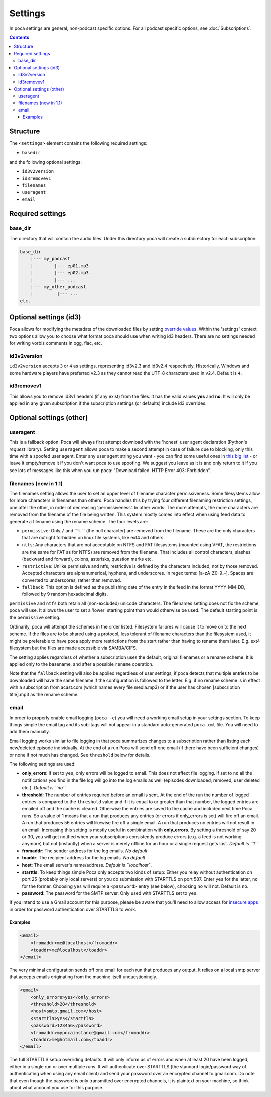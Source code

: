 .. role:: strike
    :class: strike

Settings
========

In poca settings are general, non-podcast specific options. For all podcast 
specific options, see :doc:`Subscriptions`.

.. contents::

Structure
---------

The ``<settings>`` element contains the following required settings:


* ``basedir``

and the following optional settings:


* ``id3v2version``
* ``id3removev1``
* ``filenames``
* ``useragent``
* ``email``

Required settings
-----------------

base_dir
^^^^^^^^

The directory that will contain the audio files. Under this directory poca 
will create a subdirectory for each subscription:

.. code-block:: none

       base_dir
           |--- my_podcast
           |        |--- ep01.mp3
           |        |--- ep02.mp3
           |        |--- ...
           |--- my_other_podcast
           |         |--- ...
       etc.

Optional settings (id3)
-----------------------

Poca allows for modifying the metadata of the downloaded files by setting 
`override values <https://github.com/brokkr/poca/wiki/Subscriptions#metadata>`_. 
Within the 'settings' context two options allow you to choose what format 
poca should use when writing id3 headers. There are no settings needed for 
writing vorbis comments in ogg, flac, etc.

id3v2version
^^^^^^^^^^^^

``id3v2version`` accepts ``3`` or ``4`` as settings, representing id3v2.3 
and id3v2.4 respectively. Historically, Windows and some hardware players 
have preferred v2.3 as they cannot read the UTF-8 characters used in v2.4. 
Default is ``4``.

id3removev1
^^^^^^^^^^^

This allows you to remove id3v1 headers (if any exist) from the files. It 
has the valid values **yes** and **no**. It will only be applied in any given 
subscription if the subscription settings (or defaults) include id3 overrides.

Optional settings (other)
-------------------------

useragent
^^^^^^^^^

This is a fallback option. Poca will always first attempt download with the 
'honest' user agent declaration (Python's *request* library). Setting 
``useragent`` allows poca to make a second attempt in case of failure due to 
blocking, only this time with a spoofed user agent. Enter any user agent 
string you want - you can find some useful ones in `this big list 
<https://techblog.willshouse.com/2012/01/03/most-common-user-agents/>`_ - or 
leave it empty/remove it if you don't want poca to use spoofing. We suggest 
you leave as it is and only return to it if you see lots of messages like 
this when you run poca: "Download failed. HTTP Error 403: Forbidden".

filenames (new in 1.1)
^^^^^^^^^^^^^^^^^^^^^^

The filenames setting allows the user to set an upper level of filename
character permissiveness. Some filesystems allow for more characters in 
filenames than others. Poca handles this by trying four different filenaming
restriction settings, one after the other, in order of decreasing
'permissiveness'. In other words: The more attempts, the more characters are
removed from the filename of the file being written. This system mostly comes
into effect when using feed data to generate a filename using the rename
scheme. The four levels are:

* ``permissive``: Only ``/`` and ``␀ `` (the null character) are removed from
  the filename. These are the only characters that are outright forbidden on
  linux file systems, like ext4 and others.
* ``ntfs``: Any characters that are not acceptable on NTFS and FAT filesystems
  (mounted using VFAT, the restrictions are the same for FAT as for NTFS) are 
  removed from the filename. That includes all control characters, slashes
  (backward and forward), colons, asterisks, question marks etc.
* ``restrictive``: Unlike permissive and ntfs, restrictive is defined by the
  characters included, not by those removed. Accepted characters are
  alphanumerical, hyphens, and underscores. In regex terms: [a-zA-Z0-9_\-].
  Spaces are converted to underscores, rather than removed.
* ``fallback``: This option is defined as the publishing date of the entry in 
  the feed in the format YYYY-MM-DD, followed by 9 random hexadecimal digits.

``permissive`` and ``ntfs`` both retain all (non-excluded) unicode characters. 
The filenames setting does not fix the scheme, poca will use. It allows the
user to set a 'lower' starting point than would otherwise be used. The default
starting point is the ``permissive`` setting. 

Ordinarily, poca will attempt the schemes in the order listed. Filesystem
failures will cause it to move on to the next scheme. If the files are to be
shared using a protocol, less tolerant of filename characters than the
filesystem used, it might be preferable to have poca apply more restrictions
from the start rather than having to rename them later. E.g. ext4 filesystem
but the files are made accessible via SAMBA/CIFS.

The setting applies regardless of whether a subscription uses the default, 
original filenames or a rename scheme. It is applied only to the basename, 
and after a possible ``rename`` operation.

Note that the ``fallback`` setting will also be applied regardless of user
settings, if poca detects that multiple entries to be downloaded will have the
same filename if the configuration is followed to the letter. E.g. if no rename
scheme is in effect with a subscription from acast.com (which names every file
media.mp3) or if the user has chosen [subscription title].mp3 as the rename
scheme.

email
^^^^^

In order to properly enable email logging (\ ``poca -e``\ ) you will need a 
working email setup in your settings section. To keep things simple the email 
tag and its sub-tags will not appear in a standard auto-generated ``poca.xml`` 
file. You will need to add them manually.

Email logging works similar to file logging in that poca summarizes changes 
to a subscription rather than listing each new/deleted episode individually. 
At the end of a run Poca will send off one email (if there have been 
sufficient changes) or none if not much has changed. See ``threshold`` below 
for details.

The following settings are used:


* **only_errors**\ : If set to ``yes``\ , only errors will be logged to 
  email. This does not affect file logging. If set to ``no`` all the 
  notifications you find in the file log will go into the log emails as well 
  (episodes downloaded, removed, user deleted etc.). *Default is ``no``.*
* **threshold**\ : The number of entries required before an email is sent. At 
  the end of the run the number of logged entries is compared to the 
  ``threshold`` value and if it is equal to or greater than that number, the 
  logged entries are emailed off and the cache is cleared. Otherwise the 
  entries are saved to the cache and included next time Poca runs. So a value 
  of 1 means that a run that produces any entries (or errors if only_errors 
  is set) will fire off an email. A run that produces 56 entries will 
  likewise fire off a single email. A run that produces no entries will not 
  result in an email. Increasing this setting is mostly useful in combination 
  with **only_errors**. By setting a threshold of say 20 or 30, you will get 
  notified when your subscriptions consistently produce errors (e.g. a feed 
  is not working anymore) but not (instantly) when a server is merely offline 
  for an hour or a single request gets lost. *Default is ``1``.*
* **fromaddr**\ : The sender address for the log emails. *No default*
* **toaddr**\ : The recipient address for the log emails. *No default*
* **host**\ : The email server's name/address. *Default is ``localhost``.*
* **starttls**\ : To keep things simple Poca only accepts two kinds of setup: 
  Either you relay without authentication on port 25 (probably only local 
  servers) or you do submission with STARTTLS on port 587. Enter ``yes`` for 
  the latter, ``no`` for the former. Choosing ``yes`` will require a 
  ``<password>`` entry (see below), choosing ``no`` will not. Default is 
  ``no``.
* **password**\ : The password for the SMTP server. Only used with STARTTLS 
  set to ``yes``.

If you intend to use a Gmail account for this purpose, please be aware that 
you'll need to allow access for 
`insecure apps <https://support.google.com/accounts/answer/6010255>`_ in 
order for password authentication over STARTTLS to work. 

Examples
~~~~~~~~

.. code-block:: xml

       <email>
           <fromaddr>me@localhost</fromaddr>
           <toaddr>me@localhost</toaddr>
       </email>

The very minimal configuration sends off one email for each run that produces 
any output. It relies on a local smtp server that accepts emails originating 
from the machine itself unquestioningly.

.. code-block:: xml

       <email>
           <only_errors>yes</only_errors>
           <threshold>20</threshold>
           <host>smtp.gmail.com</host>
           <starttls>yes</starttls>
           <password>123456</password>
           <fromaddr>mypocainstance@gmail.com</fromaddr>
           <toaddr>me@hotmail.com</toaddr>
       </email>

The full STARTTLS setup overriding defaults. It will only inform us of errors 
and when at least 20 have been logged, either in a single run or over 
multiple runs. It will authenticate over STARTTLS (the standard 
login/password way of authenticating when using any email client) and send 
your password over an encrypted channel to gmail.com. Do note that even 
though the password is only transmitted over encrypted channels, it is 
plaintext on your machine, so think about what account you use for this 
purpose.
